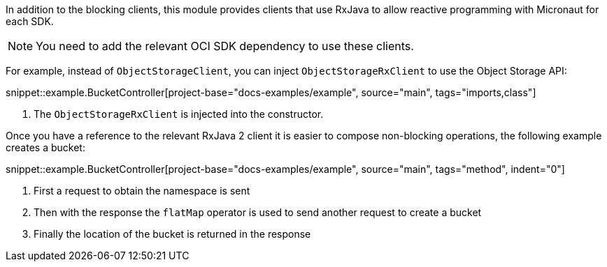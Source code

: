 In addition to the blocking clients, this module provides clients that use RxJava to allow reactive programming with Micronaut for each SDK.

NOTE: You need to add the relevant OCI SDK dependency to use these clients.

For example, instead of `ObjectStorageClient`, you can inject `ObjectStorageRxClient` to use the Object Storage API:

snippet::example.BucketController[project-base="docs-examples/example", source="main", tags="imports,class"]

<1> The `ObjectStorageRxClient` is injected into the constructor.

Once you have a reference to the relevant RxJava 2 client it is easier to compose non-blocking operations, the following example creates a bucket:

snippet::example.BucketController[project-base="docs-examples/example", source="main", tags="method", indent="0"]

<1> First a request to obtain the namespace is sent
<2> Then with the response the `flatMap` operator is used to send another request to create a bucket
<3> Finally the location of the bucket is returned in the response